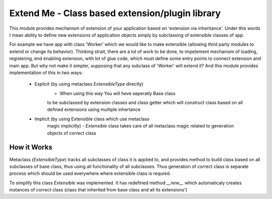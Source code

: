 Extend Me - Class based extension/plugin library
================================================

This module provides mechanism of extension of your application
based on 'extension via inheritance'. Under this words I mean
ability to define new extensions of application objects simply
by subclassing of extensible classes of app.

For example we have app with class 'Worker' which we would like
to make extensible (allowing third party modules to extend or
change its behavior). Thinking strait, there are a lot of work
to be done, to impelement mechanism of loading, registering,
end enabling extension, with lot of glue code, which must define
some entry points to connect extension and main app. But why not
make it simpler, supposing that any subclass of 'Worker' will
extend it? And this module provides implementation of this
in two ways:

    - Explicit (by using metaclass *ExtensibleType* directly)
        - When using this way You will heve seperatly Base class
        to be subclassed by extension classes and class getter
        which will construct class based on all defined extensions
        using multiple inhertance

    - Implicit (by using Extensible class which use metaclass
        magic implicitly)
        - *Extensible* class takes care of all metaclass magic
        related to generation objects of correct class


How it Works
------------

Metaclass (*ExtensibleType*) tracks all subclasses of class it
is applied to, and provides method to build class based on all
subclasses of base class, thus using all functionality of all
subclasses. Thus generation of correct class is separate process
which should be used everywhere where extensible class is requred.

To simplify this class *Extensible* was implemented. It has redefined
method *__new__* which automaticaly creates instances of correct class
(class that inherited from base class and all its extensions')



